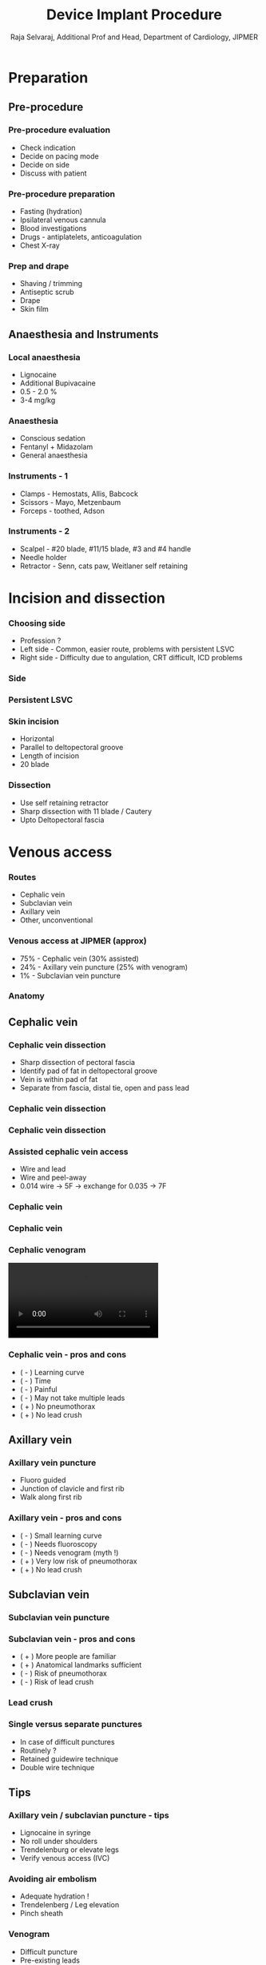 #    -*- mode: org -*-
#+OPTIONS: reveal_center:t reveal_progress:t reveal_history:t reveal_control:t
#+OPTIONS: reveal_mathjax:t reveal_rolling_links:t reveal_keyboard:t reveal_overview:t num:nil
#+OPTIONS: reveal_width:1200 reveal_height:800
#+OPTIONS: toc:0 timestamp:nil
#+REVEAL_MARGIN: 0.2
#+REVEAL_MIN_SCALE: 0.5
#+REVEAL_MAX_SCALE: 2.5
#+REVEAL_TRANS: none
#+REVEAL_THEME: solarized
#+REVEAL_HLEVEL: 999
#+REVEAL_EXTRA_CSS: ./local.css


#+TITLE: Device Implant Procedure
#+AUTHOR: Raja Selvaraj, Additional Prof and Head, Department of Cardiology, JIPMER
#+EMAIL: rajajs@gmail.com

* Preparation
** Pre-procedure
*** Pre-procedure evaluation
  - Check indication
  - Decide on pacing mode
  - Decide on side
  - Discuss with patient

*** Pre-procedure preparation
  - Fasting (hydration)
  - Ipsilateral venous cannula
  - Blood investigations
  - Drugs - antiplatelets, anticoagulation
  - Chest X-ray

*** Prep and drape
  - Shaving / trimming
  - Antiseptic scrub
  - Drape
  - Skin film

** Anaesthesia and Instruments
*** Local anaesthesia
  - Lignocaine
  - Additional Bupivacaine
  - 0.5 - 2.0 %
  - 3-4 mg/kg
*** Anaesthesia
  - Conscious sedation
  - Fentanyl + Midazolam
  - General anaesthesia
*** Instruments - 1
  - Clamps - Hemostats, Allis, Babcock
  - Scissors - Mayo, Metzenbaum
  - Forceps - toothed, Adson
*** Instruments - 2
  - Scalpel - #20 blade, #11/15 blade, #3 and #4 handle
  - Needle holder
  - Retractor - Senn, cats paw, Weitlaner self retaining

* Incision and dissection
*** Choosing side
  - Profession ?
  - Left side - Common, easier route, problems with persistent LSVC
  - Right side - Difficulty due to angulation, CRT difficult, ICD problems
*** Side
    [[file:media/images/right_vs_left.jpg]]
*** Persistent LSVC
    [[file:media/images/lsvc_lead.png]]
*** 
    [[file:media/images/lsvc_vvi.jpg]]

*** Skin incision
  - Horizontal
  - Parallel to deltopectoral groove
  - Length of incision
  - 20 blade

*** Dissection
  - Use self retaining retractor
  - Sharp dissection with 11 blade / Cautery
  - Upto Deltopectoral fascia

* Venous access
*** Routes
    - Cephalic vein
    - Subclavian vein
    - Axillary vein
    - Other, unconventional
*** Venous access at JIPMER (approx)
    - 75% - Cephalic vein (30% assisted)
    - 24% - Axillary vein puncture (25% with venogram)
    - 1% - Subclavian vein puncture
*** Anatomy
    [[file:media/images/anatomy.jpg]]
** Cephalic vein
*** Cephalic vein dissection
   - Sharp dissection of pectoral fascia
   - Identify pad of fat in deltopectoral groove
   - Vein is within pad of fat
   - Separate from fascia, distal tie, open and pass lead
*** Cephalic vein dissection
    [[file:media/images/cephalic_cutdown1.jpg]]
*** Cephalic vein dissection
    [[file:media/images/cephalic_cutdown.jpg]]
*** Assisted cephalic vein access
   - Wire and lead
   - Wire and peel-away
   - 0.014 wire -> 5F -> exchange for 0.035 -> 7F
*** Cephalic vein
    [[file:media/images/cephalic_venogram.jpg]]
*** Cephalic vein 
    [[file:media/images/cephalic_stenosis.jpg]]
*** Cephalic venogram
#+BEGIN_HTML
   <video id="vid" autoplay controls>
   <source data-src="media/videos/cephalic.mp4" type="video/mp4"/>
</video>
#+END_HTML

*** Cephalic vein - pros and cons
    - ( - ) Learning curve
    - ( - ) Time
    - ( - ) Painful
    - ( - ) May not take multiple leads
    - ( + ) No pneumothorax
    - ( + ) No lead crush
** Axillary vein

*** Axillary vein puncture
    - Fluoro guided
    - Junction of clavicle and first rib
    - Walk along first rib
*** Axillary vein  - pros and cons
    - ( - ) Small learning curve
    - ( - ) Needs fluoroscopy
    - ( - ) Needs venogram (myth !)
    - ( + ) Very low risk of pneumothorax
    - ( + ) No lead crush
** Subclavian vein    
*** Subclavian vein puncture
    [[file:media/images/subcl_puncture.jpg]]
*** Subclavian vein - pros and cons
    - ( + ) More people are familiar
    - ( + ) Anatomical landmarks sufficient
    - ( - ) Risk of pneumothorax
    - ( - ) Risk of lead crush
*** Lead crush
    [[file:media/images/subclavian_crush.jpg]]
*** Single versus separate punctures
    - In case of difficult punctures
    - Routinely ?
    - Retained guidewire technique
    - Double wire technique
** Tips
*** Axillary vein / subclavian puncture - tips
    - Lignocaine in syringe
    - No roll under shoulders
    - Trendelenburg or elevate legs
    - Verify venous access (IVC)
*** Avoiding air embolism
    - Adequate hydration !
    - Trendelenberg / Leg elevation
    - Pinch sheath
*** Venogram
    - Difficult puncture
    - Pre-existing leads
    - 10-15 ml of contrast from ipsilateral arm
    - Management of stenosis
*** Puncture with venogram
#+BEGIN_HTML
   <video id="vid" autoplay controls>
   <source data-src="media/videos/puncture_crop.mp4" type="video/mp4"/>
</video>
#+END_HTML

*** Unconventional access
    - Internal jugular vein
    - Femoral vein

* Lead placement
** Ventricular lead placement
*** Choosing a lead
    - Active or passive
    - Length
*** RVA position - the mimics
    - RA -> PFO -> LA -> LV
    - RA -> CS -> lateral vein
    - RA -> Hepatic vein
*** RVA placement
    - Gently curved stylet
    - Straight stylet
    - RVOT -> RVA
*** RVA
    [[file:media/images/pa_postion.jpg]]

*** RVA
    [[file:media/images/passive_rva.jpg]]
*** RV apex
#+BEGIN_HTML
   <video autoplay controls>
   <source data-src="media/videos/perforation.mp4" type="video/mp4"/>
</video>
#+END_HTML
*** RVOT pacing
    - Active fixation lead
    - Stylet shaping
*** RVOT pacing
    #+ATTR_LaTex: width=0.8\textwidth
    [[file:media/images/rvot_before_screw.jpg]]
*** RVOT pacing
    #+ATTR_LaTex: width=0.8\textwidth
    [[file:media/images/screw.jpg]]
*** RVOT pacing
    #+ATTR_LaTex: width=0.8\textwidth
    [[file:media/images/screwe.jpg]]
*** RVOT pacing
    #+ATTR_LaTex: width=0.8\textwidth
    [[file:media/images/rvot_lead.jpg]]
*** RVOT pacing
    [[file:media/images/rvot_pacing_ecg.jpg]]
*** Extra loop
    [[file:media/images/alpha_loop.jpg]]
** Atrial lead placement
*** Atrial appendage
    - Pre-formed J
    - J shaped stylet
    - Recognize appendage position
*** 
#+BEGIN_HTML
   <video id="vid" autoplay controls>
   <source data-src="media/videos/RA_lead_placement.mp4" type="video/mp4"/>
</video>
#+END_HTML
*** Other atrial locations
    - Active fixation lead
    - Lateral wall
    - Septum
** VDD lead
*** VDD lead placement
    - Similar to RVA lead
    - Inter-electrode distance
    - Position the bipole 

* Finishing
** Fix and connect
*** Fixing lead
    - Use a suture sleeve
    - Fixing to fascia / muscle
*** Attaching PG
    - Connector pin position
    - Dynamometric wrench - stops and signals when desired torque is achieved
    - Tug to test
** Pocket
*** Pocket creation
    - Sharp dissection
    - Controlled blunt dissection
    - Medial
*** Subpectoral pocket
    - Indications
    - Between heads of pectoralis major
    - Split pectoralis major
** Closure
*** Closure
    - Subcutaneous- Vicryl 2-0 in two layers
    - Skin - Vicryl 3-0 subcuticular
    - Skin - Prolene 3-0 mattress


* Post implant
** Post implant care
*** Post procedure care
    - Immobilisation / bed rest ?
    - Analgesia
    - Chest X ray after 4-6 hours
*** Post procedure care
    - ECG / Pacemaker check
    - Antibiotics ?
    - Shower ?
*** Post procedure CXR
    #+ATTR_LaTex: width=0.6\textwidth
    [[file:media/images/pneumothorax_post_ppm.jpg]]

* PG change
*** Preparation
   - Check lead status if possible
   - Check dependent status if possibletotal 2072
   - Information about leads - uni/bi, connector type
   - Need for pacing, need for upgrade / change
*** PG change
    - Locating incision
    - Avoid damage to lead
*** Venous stenosis
    #+ATTR_LaTex: width=0.8\textwidth
    [[file:media/images/stenosis.jpg]]
*** Venous obstruction
#+BEGIN_HTML
   <video id="vid" autoplay controls>
   <source data-src="media/videos/subl_obstr.mp4" type="video/mp4"/>
</video>
#+END_HTML


    
